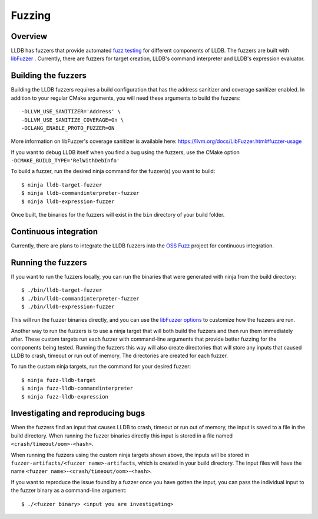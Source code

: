 Fuzzing
=======

Overview
--------

LLDB has fuzzers that provide automated `fuzz testing <https://en.wikipedia.org/wiki/Fuzzing>`_ for different components of LLDB. The fuzzers are built with `libFuzzer <https://llvm.org/docs/LibFuzzer.html>`_ . Currently, there are fuzzers for target creation, LLDB's command interpreter and LLDB's expression evaluator.

Building the fuzzers
--------------------

Building the LLDB fuzzers requires a build configuration that has the address sanitizer and coverage sanitizer enabled. In addition to your regular CMake arguments, you will need these arguments to build the fuzzers:

::

   -DLLVM_USE_SANITIZER='Address' \
   -DLLVM_USE_SANITIZE_COVERAGE=On \
   -DCLANG_ENABLE_PROTO_FUZZER=ON

More information on libFuzzer's coverage sanitizer is available here: `<https://llvm.org/docs/LibFuzzer.html#fuzzer-usage>`_

If you want to debug LLDB itself when you find a bug using the fuzzers, use the CMake option ``-DCMAKE_BUILD_TYPE='RelWithDebInfo'``

To build a fuzzer, run the desired ninja command for the fuzzer(s) you want to build:

::

   $ ninja lldb-target-fuzzer
   $ ninja lldb-commandinterpreter-fuzzer
   $ ninja lldb-expression-fuzzer

Once built, the binaries for the fuzzers will exist in the ``bin`` directory of your build folder.

Continuous integration
----------------------

Currently, there are plans to integrate the LLDB fuzzers into the `OSS Fuzz <https://github.com/google/oss-fuzz>`_ project for continuous integration.

Running the fuzzers
-------------------

If you want to run the fuzzers locally, you can run the binaries that were generated with ninja from the build directory:

::

   $ ./bin/lldb-target-fuzzer
   $ ./bin/lldb-commandinterpreter-fuzzer
   $ ./bin/lldb-expression-fuzzer

This will run the fuzzer binaries directly, and you can use the `libFuzzer options <https://llvm.org/docs/LibFuzzer.html#options>`_ to customize how the fuzzers are run.

Another way to run the fuzzers is to use a ninja target that will both build the fuzzers and then run them immediately after. These custom targets run each fuzzer with command-line arguments that provide better fuzzing for the components being tested. Running the fuzzers this way will also create directories that will store any inputs that caused LLDB to crash, timeout or run out of memory. The directories are created for each fuzzer.

To run the custom ninja targets, run the command for your desired fuzzer:

::

   $ ninja fuzz-lldb-target
   $ ninja fuzz-lldb-commandinterpreter
   $ ninja fuzz-lldb-expression

Investigating and reproducing bugs
----------------------------------

When the fuzzers find an input that causes LLDB to crash, timeout or run out of memory, the input is saved to a file in the build directory. When running the fuzzer binaries directly this input is stored in a file named ``<crash/timeout/oom>-<hash>``.

When running the fuzzers using the custom ninja targets shown above, the inputs will be stored in ``fuzzer-artifacts/<fuzzer name>-artifacts``, which is created in your build directory. The input files will have the name ``<fuzzer name>-<crash/timeout/oom>-<hash>``.

If you want to reproduce the issue found by a fuzzer once you have gotten the input, you can pass the individual input to the fuzzer binary as a command-line argument:

::

   $ ./<fuzzer binary> <input you are investigating>
